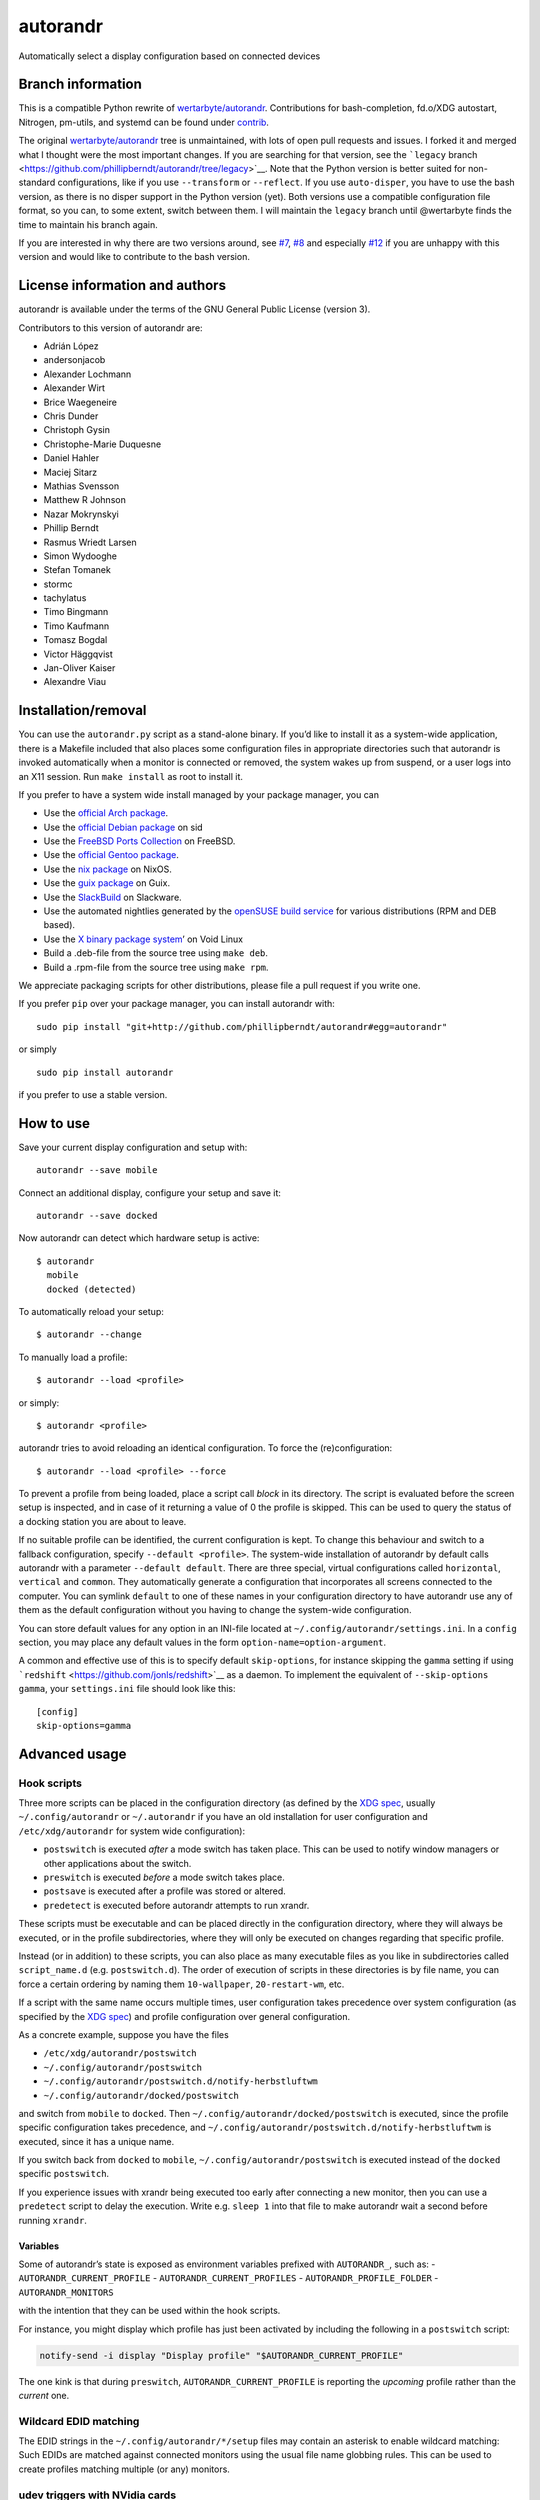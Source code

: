 autorandr
=========

Automatically select a display configuration based on connected devices

Branch information
------------------

This is a compatible Python rewrite of
`wertarbyte/autorandr <https://github.com/wertarbyte/autorandr>`__.
Contributions for bash-completion, fd.o/XDG autostart, Nitrogen,
pm-utils, and systemd can be found under `contrib <contrib/>`__.

The original
`wertarbyte/autorandr <https://github.com/wertarbyte/autorandr>`__ tree
is unmaintained, with lots of open pull requests and issues. I forked it
and merged what I thought were the most important changes. If you are
searching for that version, see the ```legacy``
branch <https://github.com/phillipberndt/autorandr/tree/legacy>`__. Note
that the Python version is better suited for non-standard
configurations, like if you use ``--transform`` or ``--reflect``. If you
use ``auto-disper``, you have to use the bash version, as there is no
disper support in the Python version (yet). Both versions use a
compatible configuration file format, so you can, to some extent, switch
between them. I will maintain the ``legacy`` branch until @wertarbyte
finds the time to maintain his branch again.

If you are interested in why there are two versions around, see
`#7 <https://github.com/phillipberndt/autorandr/issues/7>`__,
`#8 <https://github.com/phillipberndt/autorandr/issues/8>`__ and
especially
`#12 <https://github.com/phillipberndt/autorandr/issues/12>`__ if you
are unhappy with this version and would like to contribute to the bash
version.

License information and authors
-------------------------------

autorandr is available under the terms of the GNU General Public License
(version 3).

Contributors to this version of autorandr are:

-  Adrián López
-  andersonjacob
-  Alexander Lochmann
-  Alexander Wirt
-  Brice Waegeneire
-  Chris Dunder
-  Christoph Gysin
-  Christophe-Marie Duquesne
-  Daniel Hahler
-  Maciej Sitarz
-  Mathias Svensson
-  Matthew R Johnson
-  Nazar Mokrynskyi
-  Phillip Berndt
-  Rasmus Wriedt Larsen
-  Simon Wydooghe
-  Stefan Tomanek
-  stormc
-  tachylatus
-  Timo Bingmann
-  Timo Kaufmann
-  Tomasz Bogdal
-  Victor Häggqvist
-  Jan-Oliver Kaiser
-  Alexandre Viau

Installation/removal
--------------------

You can use the ``autorandr.py`` script as a stand-alone binary. If
you’d like to install it as a system-wide application, there is a
Makefile included that also places some configuration files in
appropriate directories such that autorandr is invoked automatically
when a monitor is connected or removed, the system wakes up from
suspend, or a user logs into an X11 session. Run ``make install`` as
root to install it.

If you prefer to have a system wide install managed by your package
manager, you can

-  Use the `official Arch
   package <https://www.archlinux.org/packages/community/any/autorandr/>`__.
-  Use the `official Debian
   package <https://packages.debian.org/sid/x11/autorandr>`__ on sid
-  Use the `FreeBSD Ports
   Collection <https://www.freshports.org/x11/autorandr/>`__ on FreeBSD.
-  Use the `official Gentoo
   package <https://packages.gentoo.org/packages/x11-misc/autorandr>`__.
-  Use the `nix
   package <https://github.com/NixOS/nixpkgs/blob/master/nixos/modules/services/misc/autorandr.nix>`__
   on NixOS.
-  Use the `guix
   package <https://git.savannah.gnu.org/cgit/guix.git/log/gnu/packages/xdisorg.scm?qt=grep&q=autorandr>`__
   on Guix.
-  Use the
   `SlackBuild <https://slackbuilds.org/repository/14.2/desktop/autorandr/>`__
   on Slackware.
-  Use the automated nightlies generated by the `openSUSE build
   service <https://build.opensuse.org/package/show/home:phillipberndt/autorandr>`__
   for various distributions (RPM and DEB based).
-  Use the `X binary package
   system <https://wiki.voidlinux.eu/XBPS>`__\ ’ on Void Linux
-  Build a .deb-file from the source tree using ``make deb``.
-  Build a .rpm-file from the source tree using ``make rpm``.

We appreciate packaging scripts for other distributions, please file a
pull request if you write one.

If you prefer ``pip`` over your package manager, you can install
autorandr with:

::

   sudo pip install "git+http://github.com/phillipberndt/autorandr#egg=autorandr"

or simply

::

   sudo pip install autorandr

if you prefer to use a stable version.

How to use
----------

Save your current display configuration and setup with:

::

   autorandr --save mobile

Connect an additional display, configure your setup and save it:

::

   autorandr --save docked

Now autorandr can detect which hardware setup is active:

::

   $ autorandr
     mobile
     docked (detected)

To automatically reload your setup:

::

   $ autorandr --change

To manually load a profile:

::

   $ autorandr --load <profile>

or simply:

::

   $ autorandr <profile>

autorandr tries to avoid reloading an identical configuration. To force
the (re)configuration:

::

   $ autorandr --load <profile> --force

To prevent a profile from being loaded, place a script call *block* in
its directory. The script is evaluated before the screen setup is
inspected, and in case of it returning a value of 0 the profile is
skipped. This can be used to query the status of a docking station you
are about to leave.

If no suitable profile can be identified, the current configuration is
kept. To change this behaviour and switch to a fallback configuration,
specify ``--default <profile>``. The system-wide installation of
autorandr by default calls autorandr with a parameter
``--default default``. There are three special, virtual configurations
called ``horizontal``, ``vertical`` and ``common``. They automatically
generate a configuration that incorporates all screens connected to the
computer. You can symlink ``default`` to one of these names in your
configuration directory to have autorandr use any of them as the default
configuration without you having to change the system-wide
configuration.

You can store default values for any option in an INI-file located at
``~/.config/autorandr/settings.ini``. In a ``config`` section, you may
place any default values in the form ``option-name=option-argument``.

A common and effective use of this is to specify default
``skip-options``, for instance skipping the ``gamma`` setting if using
```redshift`` <https://github.com/jonls/redshift>`__ as a daemon. To
implement the equivalent of ``--skip-options gamma``, your
``settings.ini`` file should look like this:

::

   [config]
   skip-options=gamma

Advanced usage
--------------

Hook scripts
~~~~~~~~~~~~

Three more scripts can be placed in the configuration directory (as
defined by the `XDG
spec <https://specifications.freedesktop.org/basedir-spec/basedir-spec-latest.html>`__,
usually ``~/.config/autorandr`` or ``~/.autorandr`` if you have an old
installation for user configuration and ``/etc/xdg/autorandr`` for
system wide configuration):

-  ``postswitch`` is executed *after* a mode switch has taken place.
   This can be used to notify window managers or other applications
   about the switch.
-  ``preswitch`` is executed *before* a mode switch takes place.
-  ``postsave`` is executed after a profile was stored or altered.
-  ``predetect`` is executed before autorandr attempts to run xrandr.

These scripts must be executable and can be placed directly in the
configuration directory, where they will always be executed, or in the
profile subdirectories, where they will only be executed on changes
regarding that specific profile.

Instead (or in addition) to these scripts, you can also place as many
executable files as you like in subdirectories called ``script_name.d``
(e.g. ``postswitch.d``). The order of execution of scripts in these
directories is by file name, you can force a certain ordering by naming
them ``10-wallpaper``, ``20-restart-wm``, etc.

If a script with the same name occurs multiple times, user configuration
takes precedence over system configuration (as specified by the `XDG
spec <https://specifications.freedesktop.org/basedir-spec/basedir-spec-latest.html>`__)
and profile configuration over general configuration.

As a concrete example, suppose you have the files

-  ``/etc/xdg/autorandr/postswitch``
-  ``~/.config/autorandr/postswitch``
-  ``~/.config/autorandr/postswitch.d/notify-herbstluftwm``
-  ``~/.config/autorandr/docked/postswitch``

and switch from ``mobile`` to ``docked``. Then
``~/.config/autorandr/docked/postswitch`` is executed, since the profile
specific configuration takes precedence, and
``~/.config/autorandr/postswitch.d/notify-herbstluftwm`` is executed,
since it has a unique name.

If you switch back from ``docked`` to ``mobile``,
``~/.config/autorandr/postswitch`` is executed instead of the ``docked``
specific ``postswitch``.

If you experience issues with xrandr being executed too early after
connecting a new monitor, then you can use a ``predetect`` script to
delay the execution. Write e.g. ``sleep 1`` into that file to make
autorandr wait a second before running ``xrandr``.

Variables
^^^^^^^^^

Some of autorandr’s state is exposed as environment variables prefixed
with ``AUTORANDR_``, such as: - ``AUTORANDR_CURRENT_PROFILE`` -
``AUTORANDR_CURRENT_PROFILES`` - ``AUTORANDR_PROFILE_FOLDER`` -
``AUTORANDR_MONITORS``

with the intention that they can be used within the hook scripts.

For instance, you might display which profile has just been activated by
including the following in a ``postswitch`` script:

.. code:: sh

   notify-send -i display "Display profile" "$AUTORANDR_CURRENT_PROFILE"

The one kink is that during ``preswitch``, ``AUTORANDR_CURRENT_PROFILE``
is reporting the *upcoming* profile rather than the *current* one.

Wildcard EDID matching
~~~~~~~~~~~~~~~~~~~~~~

The EDID strings in the ``~/.config/autorandr/*/setup`` files may
contain an asterisk to enable wildcard matching: Such EDIDs are matched
against connected monitors using the usual file name globbing rules.
This can be used to create profiles matching multiple (or any) monitors.

udev triggers with NVidia cards
~~~~~~~~~~~~~~~~~~~~~~~~~~~~~~~

In order for ``udev`` to detect ``drm`` events from the native NVidia
driver, the kernel parameter ``nvidia-drm.modeset`` must be set to 1.
For example, add a file ``/etc/modprobe.d/nvidia-drm-modeset.conf``:

::

   options nvidia_drm modeset=1

Changelog
---------

**autorandr 1.13.2** \* *2023-01-23* Fix autostart in KDE (see #320) \*
*2023-01-23* Match add/remove rather than change in udev rule (see #321)
\* *2023-01-23* Fix wildcard use in EDIDs (see #322) \* *2023-01-23* Do
a final xrandr call to set the frame buffer size (see #319)

**autorandr 1.13.1** \* *2023-01-16* Fix bug with Version comparison

**autorandr 1.13** \* *2023-01-15* Add reversed horizontal/vertical
profiles \* *2023-01-15* Fix distutils deprecation warning \*
*2023-01-15* Print error when user script fails \* *2022-12-01* Support
``--skip-options set`` to skip setting properties

**autorandr 1.12.1** \* *2021-12-22* Fix ``--match-edid`` (see #273)

**autorandr 1.12** \* *2021-12-16* Switch default interpreter to Python
3 \* *2021-12-16* Add ``--list`` to list all profiles \* *2021-12-16*
Add ``--cycle`` to cycle all detected profiles \* *2021-12-16* Store
display properties (see #204)

**autorandr 1.11** \* *2020-05-23* Handle empty sys.executable \*
*2020-06-08* Fix Python 2 compatibility \* *2020-10-06* Set group
membership of users in batch mode

**autorandr 1.10.1** \* *2020-05-04* Revert making the launcher the
default (fixes #195)

**autorandr 1.10** \* *2020-04-23* Fix hook script execution order to
match description from readme \* *2020-04-11* Handle negative gamma
values (fixes #188) \* *2020-04-11* Sort approximate matches in detected
profiles by quality of match \* *2020-01-31* Handle non-ASCII
environment variables (fixes #180) \* *2019-12-31* Fix output
positioning if the top-left output is not the first \* *2019-12-31*
Accept negative gamma values (and interpret them as 0) \* *2019-12-31*
Prefer the X11 launcher over systemd/udev configuration

**autorandr 1.9**

-  *2019-11-10* Count closed lids as disconnected outputs
-  *2019-10-05* Do not overwrite existing configurations without
   ``--force``
-  *2019-08-16* Accept modes that don’t match the WWWxHHH pattern
-  *2019-03-22* Improve bash autocompletion
-  *2019-03-21* Store CRTC values in configurations
-  *2019-03-24* Fix handling of recently disconnected outputs (See #128
   and #143)

**autorandr 1.8.1**

-  *2019-03-18* Removed mandb call from Makefile

**autorandr 1.8**

-  *2019-02-17* Add an X11 daemon that runs autorandr when a display
   connects (by @rliou92, #127)
-  *2019-02-17* Replace width=0 check with disconnected to detect
   disconnected monitors (by @joseph-jones, #139)
-  *2019-02-17* Fix handling of empty padding (by @jschwab, #138)
-  *2019-02-17* Add a man page (by @somers-all-the-time, #133)

**autorandr 1.7**

-  *2018-09-25* Fix FB size computation with rotated screens (by @Janno,
   #117)

**autorandr 1.6**

-  *2018-04-19* Bugfix: Do not load default profile unless –change is
   set
-  *2018-04-30* Added a ``AUTORANDR_MONITORS`` variable to hooks (by
   @bricewge, #106)
-  *2018-06-29* Fix detection of current configuration if extra monitors
   are active
-  *2018-07-11* Bugfix in the latest change: Correctly handle “off”
   minitors when comparing
-  *2018-07-19* Do not kill spawned user processes from systemd unit
-  *2018-07-20* Correctly handle “off” monitors when comparing – fixup
   for another bug.

**autorandr 1.5**

-  *2018-01-03* Add –version
-  *2018-01-04* Fixed vertical/horizontal/clone-largest virtual profiles
-  *2018-03-07* Output all non-error messages to stdout instead of
   stderr
-  *2018-03-25* Add –detected and –current to filter the profile list
   output
-  *2018-03-25* Allow wildcard matching in EDIDs

**autorandr 1.4**

-  *2017-12-22* Fixed broken virtual profile support
-  *2017-12-14* Added support for a settings file
-  *2017-12-14* Added a virtual profile ``off``, which disables all
   screens

**autorandr 1.3**

-  *2017-11-13* Add a short form for ``--load``
-  *2017-11-21* Fix environment stealing in ``--batch`` mode (See #87)

**autorandr 1.2**

-  *2017-07-16* Skip ``--panning`` unless it is required (See #72)
-  *2017-10-13* Add ``clone-largest`` virtual profile

**autorandr 1.1**

-  *2017-06-07* Call systemctl with ``--no-block`` from udev rule (See
   #61)
-  *2017-01-20* New script hook, ``predetect``
-  *2017-01-18* Accept comments (lines starting with ``#``) in
   config/setup files

**autorandr 1.0**

-  *2016-12-07* Tag the current code as version 1.0.0; see github issue
   #54
-  *2016-10-03* Install a desktop file to ``/etc/xdg/autostart`` by
   default
